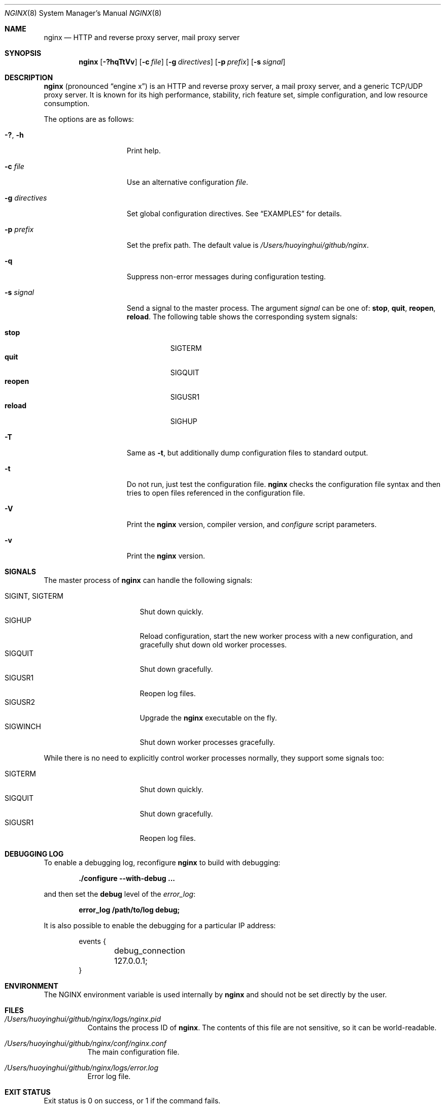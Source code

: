 .\"
.\" Copyright (C) 2010, 2019 Sergey A. Osokin
.\" Copyright (C) Nginx, Inc.
.\" All rights reserved.
.\"
.\" Redistribution and use in source and binary forms, with or without
.\" modification, are permitted provided that the following conditions
.\" are met:
.\" 1. Redistributions of source code must retain the above copyright
.\"    notice, this list of conditions and the following disclaimer.
.\" 2. Redistributions in binary form must reproduce the above copyright
.\"    notice, this list of conditions and the following disclaimer in the
.\"    documentation and/or other materials provided with the distribution.
.\"
.\" THIS SOFTWARE IS PROVIDED BY THE AUTHOR AND CONTRIBUTORS ``AS IS'' AND
.\" ANY EXPRESS OR IMPLIED WARRANTIES, INCLUDING, BUT NOT LIMITED TO, THE
.\" IMPLIED WARRANTIES OF MERCHANTABILITY AND FITNESS FOR A PARTICULAR PURPOSE
.\" ARE DISCLAIMED.  IN NO EVENT SHALL THE AUTHOR OR CONTRIBUTORS BE LIABLE
.\" FOR ANY DIRECT, INDIRECT, INCIDENTAL, SPECIAL, EXEMPLARY, OR CONSEQUENTIAL
.\" DAMAGES (INCLUDING, BUT NOT LIMITED TO, PROCUREMENT OF SUBSTITUTE GOODS
.\" OR SERVICES; LOSS OF USE, DATA, OR PROFITS; OR BUSINESS INTERRUPTION)
.\" HOWEVER CAUSED AND ON ANY THEORY OF LIABILITY, WHETHER IN CONTRACT, STRICT
.\" LIABILITY, OR TORT (INCLUDING NEGLIGENCE OR OTHERWISE) ARISING IN ANY WAY
.\" OUT OF THE USE OF THIS SOFTWARE, EVEN IF ADVISED OF THE POSSIBILITY OF
.\" SUCH DAMAGE.
.\"
.\"
.Dd December 5, 2019
.Dt NGINX 8
.Os
.Sh NAME
.Nm nginx
.Nd "HTTP and reverse proxy server, mail proxy server"
.Sh SYNOPSIS
.Nm
.Op Fl ?hqTtVv
.Op Fl c Ar file
.Op Fl g Ar directives
.Op Fl p Ar prefix
.Op Fl s Ar signal
.Sh DESCRIPTION
.Nm
(pronounced
.Dq engine x )
is an HTTP and reverse proxy server, a mail proxy server, and a generic
TCP/UDP proxy server.
It is known for its high performance, stability, rich feature set, simple
configuration, and low resource consumption.
.Pp
The options are as follows:
.Bl -tag -width ".Fl d Ar directives"
.It Fl ?\& , h
Print help.
.It Fl c Ar file
Use an alternative configuration
.Ar file .
.It Fl g Ar directives
Set global configuration directives.
See
.Sx EXAMPLES
for details.
.It Fl p Ar prefix
Set the prefix path.
The default value is
.Pa /Users/huoyinghui/github/nginx .
.It Fl q
Suppress non-error messages during configuration testing.
.It Fl s Ar signal
Send a signal to the master process.
The argument
.Ar signal
can be one of:
.Cm stop , quit , reopen , reload .
The following table shows the corresponding system signals:
.Pp
.Bl -tag -width ".Cm reopen" -compact
.It Cm stop
.Dv SIGTERM
.It Cm quit
.Dv SIGQUIT
.It Cm reopen
.Dv SIGUSR1
.It Cm reload
.Dv SIGHUP
.El
.It Fl T
Same as
.Fl t ,
but additionally dump configuration files to standard output.
.It Fl t
Do not run, just test the configuration file.
.Nm
checks the configuration file syntax and then tries to open files
referenced in the configuration file.
.It Fl V
Print the
.Nm
version, compiler version, and
.Pa configure
script parameters.
.It Fl v
Print the
.Nm
version.
.El
.Sh SIGNALS
The master process of
.Nm
can handle the following signals:
.Pp
.Bl -tag -width ".Dv SIGINT , SIGTERM" -compact
.It Dv SIGINT , SIGTERM
Shut down quickly.
.It Dv SIGHUP
Reload configuration, start the new worker process with a new
configuration, and gracefully shut down old worker processes.
.It Dv SIGQUIT
Shut down gracefully.
.It Dv SIGUSR1
Reopen log files.
.It Dv SIGUSR2
Upgrade the
.Nm
executable on the fly.
.It Dv SIGWINCH
Shut down worker processes gracefully.
.El
.Pp
While there is no need to explicitly control worker processes normally,
they support some signals too:
.Pp
.Bl -tag -width ".Dv SIGINT , SIGTERM" -compact
.It Dv SIGTERM
Shut down quickly.
.It Dv SIGQUIT
Shut down gracefully.
.It Dv SIGUSR1
Reopen log files.
.El
.Sh DEBUGGING LOG
To enable a debugging log, reconfigure
.Nm
to build with debugging:
.Pp
.Dl "./configure --with-debug ..."
.Pp
and then set the
.Cm debug
level of the
.Va error_log :
.Pp
.Dl "error_log /path/to/log debug;"
.Pp
It is also possible to enable the debugging for a particular IP address:
.Bd -literal -offset indent
events {
	debug_connection 127.0.0.1;
}
.Ed
.Sh ENVIRONMENT
The
.Ev NGINX
environment variable is used internally by
.Nm
and should not be set directly by the user.
.Sh FILES
.Bl -tag -width indent
.It Pa /Users/huoyinghui/github/nginx/logs/nginx.pid
Contains the process ID of
.Nm .
The contents of this file are not sensitive, so it can be world-readable.
.It Pa /Users/huoyinghui/github/nginx/conf/nginx.conf
The main configuration file.
.It Pa /Users/huoyinghui/github/nginx/logs/error.log
Error log file.
.El
.Sh EXIT STATUS
Exit status is 0 on success, or 1 if the command fails.
.Sh EXAMPLES
Test configuration file
.Pa ~/mynginx.conf
with global directives for PID and quantity of worker processes:
.Bd -literal -offset indent
nginx -t -c ~/mynginx.conf \e
	-g "pid /var/run/mynginx.pid; worker_processes 2;"
.Ed
.Sh SEE ALSO
.\"Xr nginx.conf 5
.\"Pp
Documentation at
.Pa http://nginx.org/en/docs/ .
.Pp
For questions and technical support, please refer to
.Pa http://nginx.org/en/support.html .
.Sh HISTORY
Development of
.Nm
started in 2002, with the first public release on October 4, 2004.
.Sh AUTHORS
.An -nosplit
.An Igor Sysoev Aq igor@sysoev.ru .
.Pp
This manual page was originally written by
.An Sergey A. Osokin Aq osa@FreeBSD.org.ru
as a result of compiling many
.Nm
documents from all over the world.
